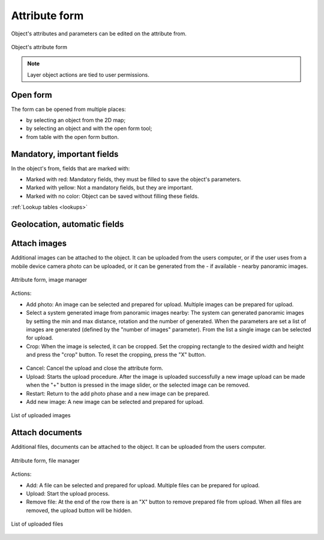 .. _attribute_form:
Attribute form
==============

Object's attributes and parameters can be edited on the attribute from.

.. figure:: images/attribute_form.png
    :name: attribute form
    :align: center

    Object's attribute form

.. note:: Layer object actions are tied to user permissions.

Open form
---------

The form can be opened from multiple places:

* by selecting an object from the 2D map;
* by selecting an object and with the open form tool;
* from table with the open form button.

Mandatory, important fields
---------------------------

In the object's from, fields that are marked with:

* Marked with red: Mandatory fields, they must be filled to save the object's parameters.
* Marked with yellow: Not a mandatory fields, but they are important.
* Marked with no color: Object can be saved without filling these fields.

:ref:`Lookup tables <lookups>`

Geolocation, automatic fields
-----------------------------


Attach images
-------------

Additional images can be attached to the object. It can be uploaded from the users computer, or if the user uses from a mobile device camera photo can be uploaded, or it can be generated from the - if available - nearby panoramic images.

.. figure:: images/attribute_form_attachimage.png
    :name: attribute form attach image
    :align: center

    Attribute form, image manager

Actions:

* Add photo: An image can be selected and prepared for upload. Multiple images can be prepared for upload.
* Select a system generated image from panoramic images nearby: The system can generated panoramic images by setting the min and max distance, rotation and the number of generated. When the parameters are set a list of images are generated (defined by the "number of images" parameter). From the list a single image can be selected for upload.
* Crop: When the image is selected, it can be cropped. Set the cropping rectangle to the desired width and height and press the "crop" button. To reset the cropping, press the "X" button.

.. figure:: images/attribute_form_cropimage.png
    :name: attribute form attach image
    :align: center

* Cancel: Cancel the upload and close the attribute form.
* Upload: Starts the upload procedure. After the image is uploaded successfully a new image upload can be made when the "+" button is pressed in the image slider, or the selected image can be removed.
* Restart: Return to the add photo phase and a new image can be prepared.
* Add new image: A new image can be selected and prepared for upload.

.. figure:: images/attribute_form_imageuploaded.png
    :name: attribute form attach image
    :align: center

    List of uploaded images

Attach documents
----------------

Additional files, documents can be attached to the object. It can be uploaded from the users computer.

.. figure:: images/attribute_form_attachfile.png
    :name: attribute form attach file
    :align: center

    Attribute form, file manager

Actions:

* Add: A file can be selected and prepared for upload. Multiple files can be prepared for upload.
* Upload: Start the upload process.
* Remove file: At the end of the row there is an "X" button to remove prepared file from upload. When all files are removed, the upload button will be hidden.

.. figure:: images/attribute_form_attachfileupload.png
    :name: attribute form file prepared for upload
    :align: center

    List of uploaded files